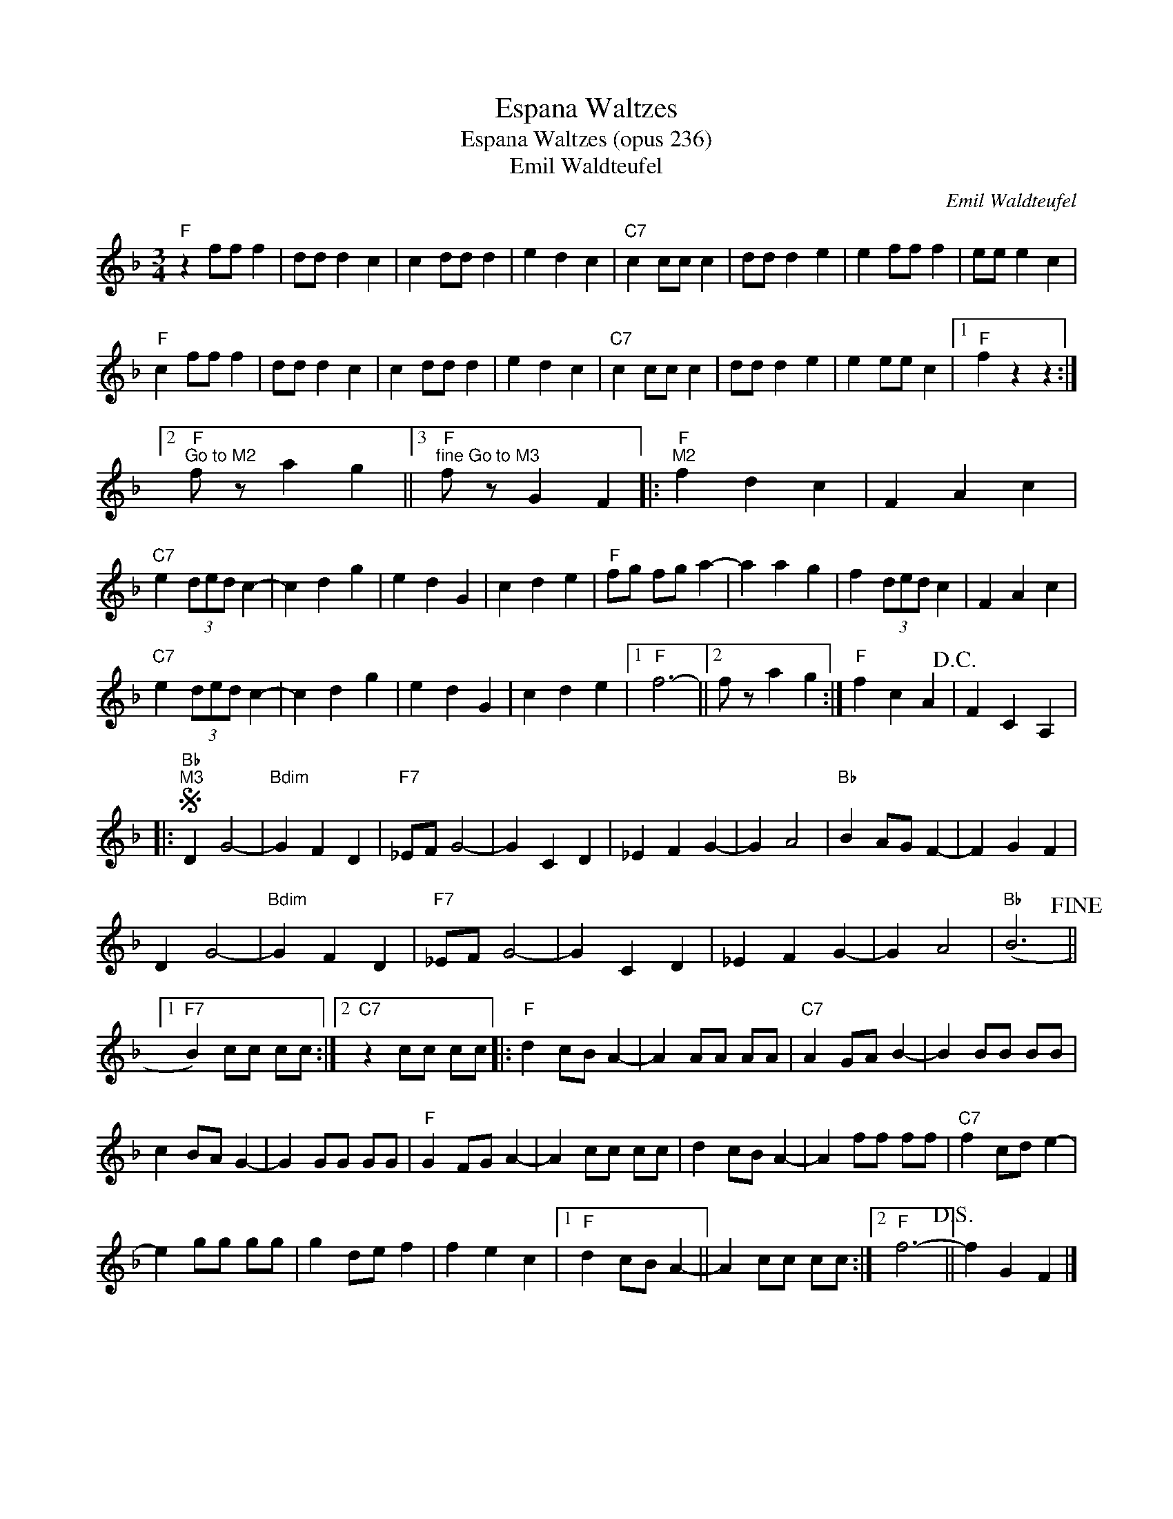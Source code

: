 X:1
T:Espana Waltzes
T:Espana Waltzes (opus 236)
T:Emil Waldteufel
C:Emil Waldteufel
Z:All Rights Reserved
L:1/4
M:3/4
K:F
V:1 treble 
%%MIDI program 40
%%MIDI control 7 100
%%MIDI control 10 64
V:1
"F" z f/f/ f | d/d/ d c | c d/d/ d | e d c |"C7" c c/c/ c | d/d/ d e | e f/f/ f | e/e/ e c | %8
"F" c f/f/ f | d/d/ d c | c d/d/ d | e d c |"C7" c c/c/ c | d/d/ d e | e e/e/ c |1"F" f z z :|2 %16
"F""^Go to M2" f/ z/ a g ||3"F""^fine Go to M3" f/ z/ G F |:"F""^M2" f d c | F A c | %20
"C7" e (3d/e/d/ c- | c d g | e d G | c d e |"F" f/g/ f/g/ a- | a a g | f (3d/e/d/ c | F A c | %28
"C7" e (3d/e/d/ c- | c d g | e d G | c d e |1"F" f3- ||2 f/ z/ a g :|"F" f c A!D.C.! | F C A, |: %36
S"Bb""^M3" D G2- |"Bdim" G F D |"F7" _E/F/ G2- | G C D | _E F G- | G A2 |"Bb" B A/G/ F- | F G F | %44
 D G2- |"Bdim" G F D |"F7" _E/F/ G2- | G C D | _E F G- | G A2 |"Bb" (B3!fine! ||1 %51
"F7" B) c/c/ c/c/ :|2"C7" z c/c/ c/c/ |:"F" d c/B/ A- | A A/A/ A/A/ |"C7" A G/A/ B- | B B/B/ B/B/ | %57
 c B/A/ G- | G G/G/ G/G/ |"F" G F/G/ A- | A c/c/ c/c/ | d c/B/ A- | A f/f/ f/f/ |"C7" f c/d/ e- | %64
 e g/g/ g/g/ | g d/e/ f | f e c |1"F" d c/B/ A- || A c/c/ c/c/ :|2"F" f3-!D.S.! || f G F |] %71

